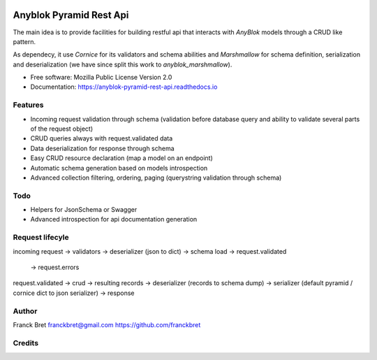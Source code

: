 .. This file is a part of the AnyBlok / Pyramid / REST api project
..
..    Copyright (C) 2017 Franck BRET <franckbret@gmail.com>
..    Copyright (C) 2017 Jean-Sebastien SUZANNE <jssuzanne@anybox.fr>
..
.. This Source Code Form is subject to the terms of the Mozilla Public License,
.. v. 2.0. If a copy of the MPL was not distributed with this file,You can
.. obtain one at http://mozilla.org/MPL/2.0/.

.. image:: https://travis-ci.org/AnyBlok/anyblok-pyramid-rest-api.svg?branch=master
    :target: https://travis-ci.org/AnyBlok/anyblok-pyramid-rest-api
    :alt: Build status

.. image:: https://coveralls.io/repos/github/AnyBlok/anyblok-pyramid-rest-api/badge.svg?branch=master
    :target: https://coveralls.io/github/AnyBlok/anyblok-pyramid-rest-api?branch=master
    :alt: Coverage

.. image:: https://img.shields.io/pypi/v/anyblok-pyramid-rest-api.svg
   :target: https://pypi.python.org/pypi/anyblok-pyramid-rest-api/
   :alt: Version status
   
.. image:: https://readthedocs.org/projects/anyblok-pyramid-rest-api/badge/?version=latest
    :alt: Documentation Status
    :scale: 100%
    :target: https://doc.anyblok-pyramid-rest-api.anyblok.org/en/latest/?badge=latest

========================
Anyblok Pyramid Rest Api
========================

The main idea is to provide facilities for building restful api that interacts with `AnyBlok` models
through a CRUD like pattern.

As dependecy, it use `Cornice` for its validators and schema abilities and `Marshmallow` for
schema definition, serialization and deserialization (we have since split this work to
`anyblok_marshmallow`).

* Free software: Mozilla Public License Version 2.0
* Documentation: https://anyblok-pyramid-rest-api.readthedocs.io

Features
--------

* Incoming request validation through schema (validation before database query and ability to
  validate several parts of the request object)
* CRUD queries always with request.validated data
* Data deserialization for response through schema
* Easy CRUD resource declaration (map a model on an endpoint)
* Automatic schema generation based on models introspection
* Advanced collection filtering, ordering, paging (querystring validation through schema)

Todo
----

* Helpers for JsonSchema or Swagger
* Advanced introspection for api documentation generation

Request lifecyle
----------------

incoming request 
-> validators -> deserializer (json to dict) -> schema load -> request.validated
                                                            -> request.errors
request.validated -> crud -> resulting records
-> deserializer (records to schema dump)
-> serializer (default pyramid / cornice dict to json serializer)
-> response

Author
------

Franck Bret 
franckbret@gmail.com
https://github.com/franckbret

Credits
-------

.. _`Anyblok`: https://github.com/AnyBlok/AnyBlok
.. _`Pyramid`: https://getpyramid.com
.. _`Cornice`: http://cornice.readthedocs.io/
.. _`Marshmallow`: http://marshmallow.readthedocs.io/
